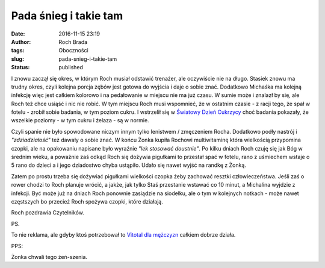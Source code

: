 Pada śnieg i takie tam
######################
:date: 2016-11-15 23:19
:author: Roch Brada
:tags: Oboczności
:slug: pada-snieg-i-takie-tam
:status: published

I znowu zaczął się okres, w którym Roch musiał odstawić trenażer, ale oczywiście nie na długo. Stasiek znowu ma trudny okres, czyli kolejna porcja zębów jest gotowa do wyjścia i daje o sobie znać. Dodatkowo Michaśka ma kolejną infekcję więc jest całkiem kolorowo i na pedałowanie w miejscu nie ma już czasu. W sumie może i znalazł by się, ale Roch też chce usiąść i nic nie robić. W tym miejscu Roch musi wspomnieć, że w ostatnim czasie - z racji tego, że spał w fotelu - zrobił sobie badania, w tym poziom cukru. I wstrzelił się w `Światowy Dzień Cukrzycy <https://pl.wikipedia.org/wiki/%C5%9Awiatowy_Dzie%C5%84_Cukrzycy>`__ choć badania pokazały, że wszelkie poziomy - w tym cukru i żelaza - są w normie.

.. raw:: html

   <div>

.. raw:: html

   </div>

.. raw:: html

   <div>

Czyli spanie nie było spowodowane niczym innym tylko lenistwem / zmęczeniem Rocha. Dodatkowo podły nastrój i *"zdziadziałość"* też dawały o sobie znać. W końcu Żonka kupiła Rochowi multiwitaminę która wielkością przypomina czopki, ale na opakowaniu napisane było wyraźnie *"lek stosować doustnie"*. Po kilku dniach Roch czuję się jak Bóg w średnim wieku, a poważnie zaś odkąd Roch się dożywia pigułkami to przestał spać w fotelu, rano z uśmiechem wstaje o 5 rano do dzieci a i jego dziadostwo chyba ustąpiło. Udało się nawet wyjść na randkę z Żonką.

.. raw:: html

   </div>

.. raw:: html

   <div>

.. raw:: html

   </div>

.. raw:: html

   <div>

Zatem po prostu trzeba się dożywiać pigułkami wielkości czopka żeby zachować resztki człowieczeństwa. Jeśli zaś o rower chodzi to Roch planuje wrócić, a jakże, jak tylko Staś przestanie wstawać co 10 minut, a Michalina wyjdzie z infekcji. Być może już na dniach Roch ponownie zasiądzie na siodełku, ale o tym w kolejnych notkach - może nawet częstszych bo przecież Roch spożywa czopki, które działają.

.. raw:: html

   </div>

.. raw:: html

   <div>

.. raw:: html

   </div>

.. raw:: html

   <div>

Roch pozdrawia Czytelników.

.. raw:: html

   </div>

.. raw:: html

   <div>

.. raw:: html

   </div>

.. raw:: html

   <div>

PS.

.. raw:: html

   </div>

.. raw:: html

   <div>

To nie reklama, ale gdyby ktoś potrzebował to `Vitotal dla mężczyzn <http://www.aflofarm.com.pl/Produkty,act,product,ref,index,id,1090>`__ całkiem dobrze działa.

.. raw:: html

   </div>

.. raw:: html

   <div>

.. raw:: html

   </div>

.. raw:: html

   <div>

PPS:

.. raw:: html

   </div>

.. raw:: html

   <div>

Żonka chwali tego żeń-szenia.

.. raw:: html

   </div>

.. raw:: html

   </p>
